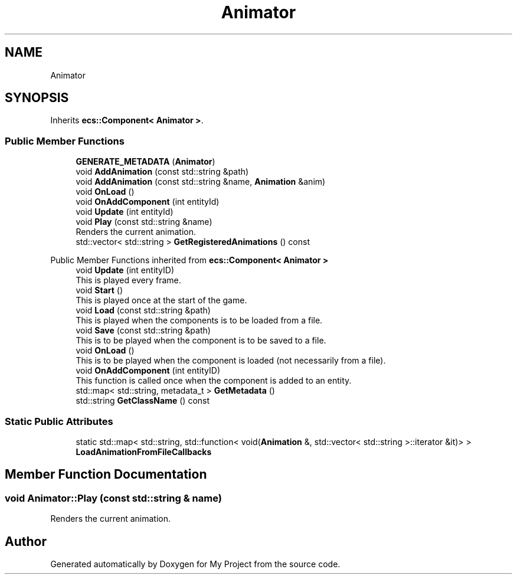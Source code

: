 .TH "Animator" 3 "Mon Dec 18 2023" "My Project" \" -*- nroff -*-
.ad l
.nh
.SH NAME
Animator
.SH SYNOPSIS
.br
.PP
.PP
Inherits \fBecs::Component< Animator >\fP\&.
.SS "Public Member Functions"

.in +1c
.ti -1c
.RI "\fBGENERATE_METADATA\fP (\fBAnimator\fP)"
.br
.ti -1c
.RI "void \fBAddAnimation\fP (const std::string &path)"
.br
.ti -1c
.RI "void \fBAddAnimation\fP (const std::string &name, \fBAnimation\fP &anim)"
.br
.ti -1c
.RI "void \fBOnLoad\fP ()"
.br
.ti -1c
.RI "void \fBOnAddComponent\fP (int entityId)"
.br
.ti -1c
.RI "void \fBUpdate\fP (int entityId)"
.br
.ti -1c
.RI "void \fBPlay\fP (const std::string &name)"
.br
.RI "Renders the current animation\&. "
.ti -1c
.RI "std::vector< std::string > \fBGetRegisteredAnimations\fP () const"
.br
.in -1c

Public Member Functions inherited from \fBecs::Component< Animator >\fP
.in +1c
.ti -1c
.RI "void \fBUpdate\fP (int entityID)"
.br
.RI "This is played every frame\&. "
.ti -1c
.RI "void \fBStart\fP ()"
.br
.RI "This is played once at the start of the game\&. "
.ti -1c
.RI "void \fBLoad\fP (const std::string &path)"
.br
.RI "This is played when the components is to be loaded from a file\&. "
.ti -1c
.RI "void \fBSave\fP (const std::string &path)"
.br
.RI "This is to be played when the component is to be saved to a file\&. "
.ti -1c
.RI "void \fBOnLoad\fP ()"
.br
.RI "This is to be played when the component is loaded (not necessarily from a file)\&. "
.ti -1c
.RI "void \fBOnAddComponent\fP (int entityID)"
.br
.RI "This function is called once when the component is added to an entity\&. "
.ti -1c
.RI "std::map< std::string, metadata_t > \fBGetMetadata\fP ()"
.br
.ti -1c
.RI "std::string \fBGetClassName\fP () const"
.br
.in -1c
.SS "Static Public Attributes"

.in +1c
.ti -1c
.RI "static std::map< std::string, std::function< void(\fBAnimation\fP &, std::vector< std::string >::iterator &it)> > \fBLoadAnimationFromFileCallbacks\fP"
.br
.in -1c
.SH "Member Function Documentation"
.PP 
.SS "void Animator::Play (const std::string & name)"

.PP
Renders the current animation\&. 

.SH "Author"
.PP 
Generated automatically by Doxygen for My Project from the source code\&.
